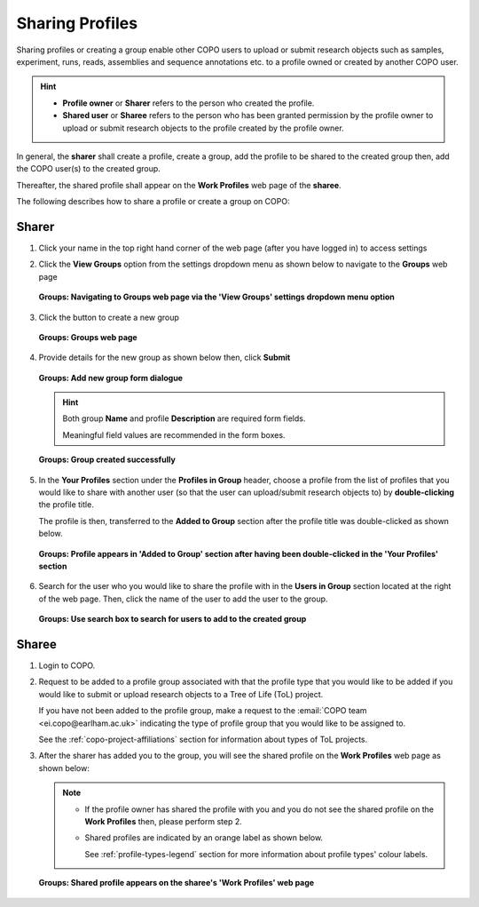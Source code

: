 .. _sharing-profiles:

=======================
Sharing Profiles
=======================

Sharing profiles or creating a group enable other COPO users to upload or submit research objects such as samples,
experiment, runs, reads, assemblies and sequence annotations  etc. to a profile owned or created by another COPO user.

.. hint::

   * **Profile owner** or **Sharer** refers to the person who created the profile.
   * **Shared user** or **Sharee** refers to the person who has been granted permission by the profile owner to
     upload or submit research objects to the profile created by the profile owner.


In general, the **sharer** shall create a profile, create a group, add the profile to be shared to the created group
then, add the COPO user(s) to the created group.

Thereafter, the shared profile shall appear on the **Work Profiles** web page of the **sharee**.

.. raw:: html

   <br>

The following describes how to share a profile or create a group on COPO:

.. raw:: html

   <hr>

Sharer
--------------------

#. Click your name in the top right hand corner of the web page (after you have logged in) to
   access settings

#. Click the **View Groups** option from the settings dropdown menu as shown below to navigate to the
   **Groups** web page

   ..  figure:: /assets/images/groups/shared_profile_view_groups_dropdown_menu_option.png
        :alt: 'View Groups' dropdown menu option
        :align: center
        :target: https://raw.githubusercontent.com/TGAC/Documentation/main/assets/images/groups/shared_profile_view_groups_dropdown_menu_option.png
        :class: with-shadow with-border
        :height: 300px

        **Groups: Navigating to Groups web page via the 'View Groups' settings dropdown menu option**

#. Click the |add-group-button| button to create a new group

   ..  figure:: /assets/images/groups/groups_pointer_to_add_group_button.png
        :alt: Groups web page with pointer to add a new group button
        :align: center
        :target: https://raw.githubusercontent.com/TGAC/Documentation/main/assets/images/groups/groups_pointer_to_add_group_button.png
        :class: with-shadow with-border
        :height: 400px

        **Groups: Groups web page**

#. Provide details for the new group as shown below then, click **Submit**

   ..  figure:: /assets/images/groups/groups_create_new_group_form.png
        :alt: Groups web page with pointer to add a new group button
        :align: center
        :target: https://raw.githubusercontent.com/TGAC/Documentation/main/assets/images/groups/groups_create_new_group_form.png
        :class: with-shadow with-border
        :width: 500px
        :height: 300px

        **Groups: Add new group form dialogue**

   .. raw:: html

      <br>

   .. hint::

      Both group **Name** and profile **Description** are required form fields.

      Meaningful field values are recommended in the form boxes.

   .. raw:: html

      <br>

   .. figure:: /assets/images/groups/groups_group_created.png
      :alt: Group was created successfully
      :align: center
      :target: https://raw.githubusercontent.com/TGAC/Documentation/main/assets/images/groups/groups_group_created.png
      :class: with-shadow with-border

      **Groups: Group created successfully**

      .. raw:: html

         <br>

#. In the **Your Profiles** section under the **Profiles in Group** header, choose a profile from the list
   of profiles that you would like to share with another user (so that the user can upload/submit research
   objects to) by **double-clicking** the profile title.

   The profile is then, transferred to the **Added to Group** section after the profile title was
   double-clicked as shown below.

   ..  figure:: /assets/images/groups/groups_profile_added_shared_group.png
       :alt: Groups web page with pointer to add a new group button
       :align: center
       :target: https://raw.githubusercontent.com/TGAC/Documentation/main/assets/images/groups/groups_profile_added_shared_group.png
       :class: with-shadow with-border
       :height: 300px

       **Groups: Profile appears in 'Added to Group' section after having been double-clicked in
       the 'Your Profiles' section**

   .. raw:: html

      <br>

#. Search for the user who you would like to share the profile with in the **Users in Group** section
   located at the right of the web page. Then, click the name of the user to add the user to the group.

   ..  figure:: /assets/images/groups/groups_users_in_group_search_box.png
       :alt: 'Users in Group' search box
       :align: center
       :target: https://raw.githubusercontent.com/TGAC/Documentation/main/assets/images/groups/groups_users_in_group_search_box.png
       :class: with-shadow with-border
       :height: 300px

       **Groups: Use search box to search for users to add to the created group**

.. raw:: html

  <hr>

Sharee
--------------------

#. Login to COPO.

#. Request to be added to a profile group associated with that the profile type that you would like to be
   added if you would like to submit or upload research objects to a Tree of Life (ToL) project.

   If you have not been added to the profile group, make a request to the
   :email:`COPO team <ei.copo@earlham.ac.uk>` indicating the type of profile group that you would like
   to be assigned to.

   See the :ref:`copo-project-affiliations` section for information about types of ToL
   projects.

#. After the sharer has added you to the group, you will see the shared profile on the **Work Profiles**
   web page as shown below:

   .. note::

      * If the profile owner has shared the profile with you and you do not see the shared profile on the
        **Work Profiles** then, please perform step 2.
      * Shared profiles are indicated by an orange label as shown below.

        See :ref:`profile-types-legend` section for more information about profile types' colour labels.

   ..  figure:: /assets/images/groups/groups_shared_profile_displayed.png
       :alt: Shared profile displayed on the 'Work Profiles' web page
       :align: center
       :target: https://raw.githubusercontent.com/TGAC/Documentation/main/assets/images/groups/groups_shared_profile_displayed.png
       :class: with-shadow with-border
       :height: 300px

       **Groups: Shared profile appears on the sharee's 'Work Profiles' web page**

..
    Images declaration
..

.. |add-group-button| image:: /assets/images/buttons/groups_add_button.png
   :height: 4ex
   :class: no-scaled-link
